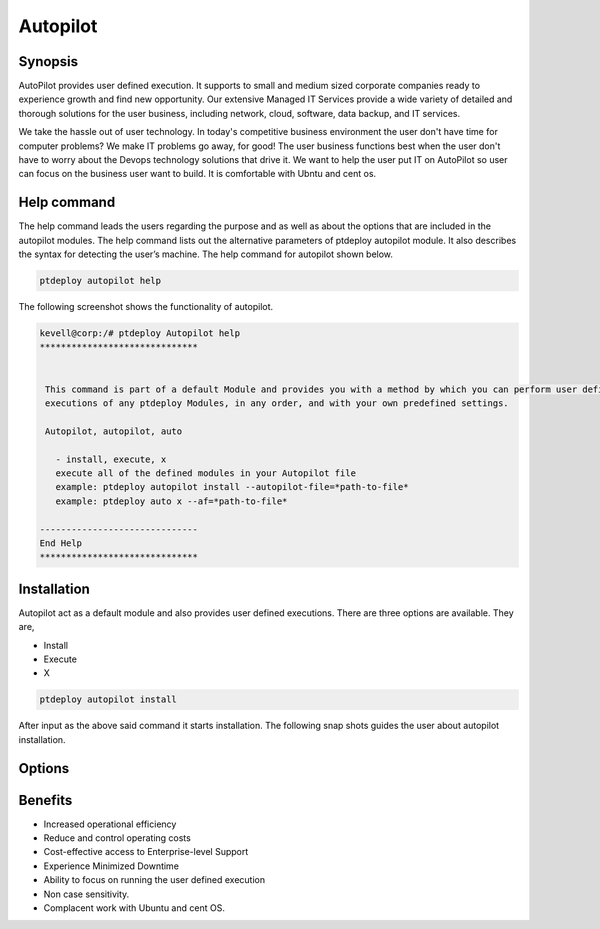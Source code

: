 ===========
Autopilot
===========

Synopsis
----------------

AutoPilot  provides user defined execution. It supports to small and medium sized corporate companies ready to experience growth and find new opportunity. Our extensive Managed IT Services provide a wide variety of detailed and thorough solutions for the user business, including network, cloud, software, data backup, and IT services.

We take the hassle out of user technology. In today's competitive business environment the user don't have time for computer problems? We make IT problems go away, for good! The user business functions best when the user don't have to worry about the Devops technology solutions that drive it. We want to help the user put  IT on AutoPilot so user can focus on the business user want to build. It is comfortable with Ubntu and cent os.

Help command
------------------------

The help command leads the users regarding the purpose and as well as about the options that are included in the autopilot modules. The help command lists out the alternative parameters of ptdeploy autopilot module. It also describes the syntax for detecting the user’s machine. The help command for autopilot  shown below.

.. code-block:: bash

		ptdeploy autopilot help

The following screenshot shows the functionality of autopilot.


.. code-block:: bash

 kevell@corp:/# ptdeploy Autopilot help
 ******************************


  This command is part of a default Module and provides you with a method by which you can perform user defined
  executions of any ptdeploy Modules, in any order, and with your own predefined settings.

  Autopilot, autopilot, auto

    - install, execute, x
    execute all of the defined modules in your Autopilot file
    example: ptdeploy autopilot install --autopilot-file=*path-to-file*
    example: ptdeploy auto x --af=*path-to-file*

 ------------------------------
 End Help
 ******************************


Installation
--------------------

Autopilot act as a default module and also provides user defined executions. There are three options are available. They are,

* Install
* Execute
* X


.. code-block:: bash

		ptdeploy autopilot install

After input as the above said command it starts installation. The following snap shots guides the user about autopilot installation.



Options
-------------

.. cssclass:: table-bordered

 +-------------------------+---------------------------------------+-----------------------------------------+
 | Parameters		   | Alternate parameter		   | Comments				     |
 +=========================+=======================================+=========================================+
 |Install autopilot	   | Instead of using autopilot the user   | Autopilot can be installed under        |
 |			   | can use Autopilot, autopilot,auto     | ptdeploy.|			             |
 +-------------------------+---------------------------------------+-----------------------------------------+



Benefits
----------------

* Increased operational efficiency
* Reduce and control operating costs
* Cost-effective access to Enterprise-level Support
* Experience Minimized Downtime
* Ability to focus on running the user defined execution
* Non case sensitivity.
* Complacent work with Ubuntu and cent OS.


